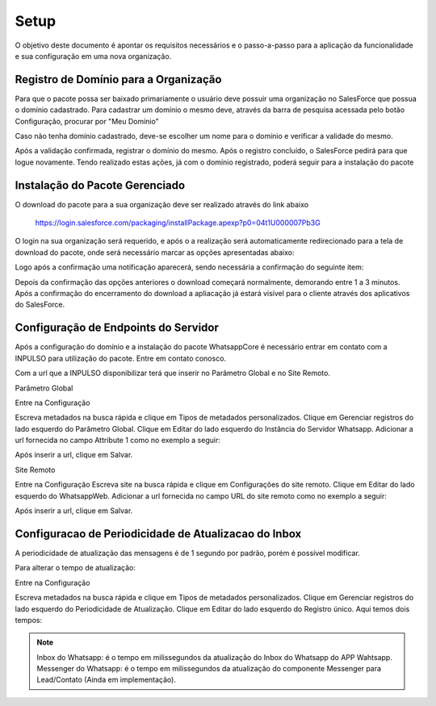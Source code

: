 #################
Setup
#################

O objetivo deste documento é apontar os requisitos necessários e o passo-a-passo para a aplicação da funcionalidade e sua configuração em uma nova organização.

Registro de Domínio para a Organização
-----------------------

Para que o pacote possa ser baixado primariamente o usuário deve possuir uma organização no SalesForce que possua o domínio cadastrado. Para cadastrar um domínio o mesmo deve, através da barra de pesquisa acessada pelo botão Configuração, procurar por "Meu Domínio"

.. image:: instalacao4.png
    :width: 200px
    :alt: Solidity logo
    :align: center

Caso não tenha domínio cadastrado, deve-se escolher um nome para o domínio e verificar a validade do mesmo.

.. image:: instalacao6.png
    :width: 200px
    :alt: Solidity logo
    :align: center

Após a validação confirmada, registrar o domínio do mesmo. Após o registro concluído, o SalesForce pedirá para que logue novamente. Tendo realizado estas ações, já com o domínio registrado, poderá seguir para a instalação do pacote


Instalação do Pacote Gerenciado
-----------------------
	

O download do pacote para a sua organização deve ser realizado através do link abaixo
         
         https://login.salesforce.com/packaging/installPackage.apexp?p0=04t1U000007Pb3G
         
O login na sua organização será requerido, e após o a realização será automaticamente redirecionado para a tela de download do pacote, onde será necessário marcar as opções apresentadas abaixo:

.. image:: instalacao1.png
    :width: 200px
    :alt: Solidity logo
    :align: center

Logo após a confirmação uma notificação aparecerá, sendo necessária a confirmação do seguinte item:
   
.. image:: instalacao2.png
    :width: 200px
    :alt: Solidity logo
    :align: center
    
Depois da confirmação das opções anteriores o download começará normalmente, demorando entre 1 a 3 minutos. Após a confirmação do encerramento do download a apliacação já estará visível para o cliente através dos aplicativos do SalesForce.

.. image:: instalacao3.png
    :width: 200px
    :alt: Solidity logo
    :align: center
        
Configuração de Endpoints do Servidor
-----------------------

Após a configuração do domínio e a instalação do pacote WhatsappCore é necessário entrar em contato com a INPULSO para utilização do pacote. Entre em contato conosco.

Com a url que a INPULSO disponibilizar terá que inserir no Parâmetro Global e no Site Remoto.

Parâmetro Global

Entre na Configuração

.. image:: instalacao7.png
    :width: 200px
    :alt: Solidity logo
    :align: center
    
Escreva metadados na busca rápida e clique em Tipos de metadados personalizados.
Clique em Gerenciar registros do lado esquerdo do Parâmetro Global.
Clique em Editar do lado esquerdo do Instância do Servidor Whatsapp.
Adicionar a url fornecida no campo Attribute 1 como no exemplo a seguir:

.. image:: instalacao10.png
    :width: 200px
    :alt: Solidity logo
    :align: center
    
Após inserir a url, clique em Salvar.

Site Remoto

Entre na Configuração
Escreva site na busca rápida e clique em Configurações do site remoto.
Clique em Editar do lado esquerdo do WhatsappWeb.
Adicionar a url fornecida no campo URL do site remoto como no exemplo a seguir:

.. image:: instalacao9.png
    :width: 200px
    :alt: Solidity logo
    :align: center
    
Após inserir a url, clique em Salvar.


    
Configuracao de Periodicidade de Atualizacao do Inbox
-----------------------
	
A periodicidade de atualização das mensagens é de 1 segundo por padrão, porém é possível modificar.

Para alterar o tempo de atualização:

Entre na Configuração

.. image:: instalacao7.png
    :width: 200px
    :alt: Solidity logo
    :align: center

Escreva metadados na busca rápida e clique em Tipos de metadados personalizados.
Clique em Gerenciar registros do lado esquerdo do Periodicidade de Atualização.
Clique em Editar do lado esquerdo do Registro único.
Aqui temos dois tempos:

.. image:: instalacao8.png
    :width: 200px
    :alt: Solidity logo
    :align: center

.. Note:: Inbox do Whatsapp: é o tempo em milissegundos da atualização do Inbox do Whatsapp do APP Wahtsapp.
   Messenger do Whatsapp: é o tempo em milissegundos da atualização do componente Messenger para Lead/Contato (Ainda em implementação).



